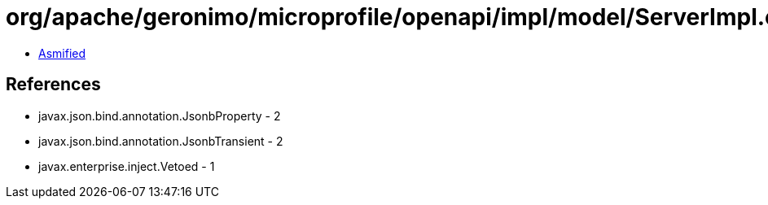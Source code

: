 = org/apache/geronimo/microprofile/openapi/impl/model/ServerImpl.class

 - link:ServerImpl-asmified.java[Asmified]

== References

 - javax.json.bind.annotation.JsonbProperty - 2
 - javax.json.bind.annotation.JsonbTransient - 2
 - javax.enterprise.inject.Vetoed - 1
